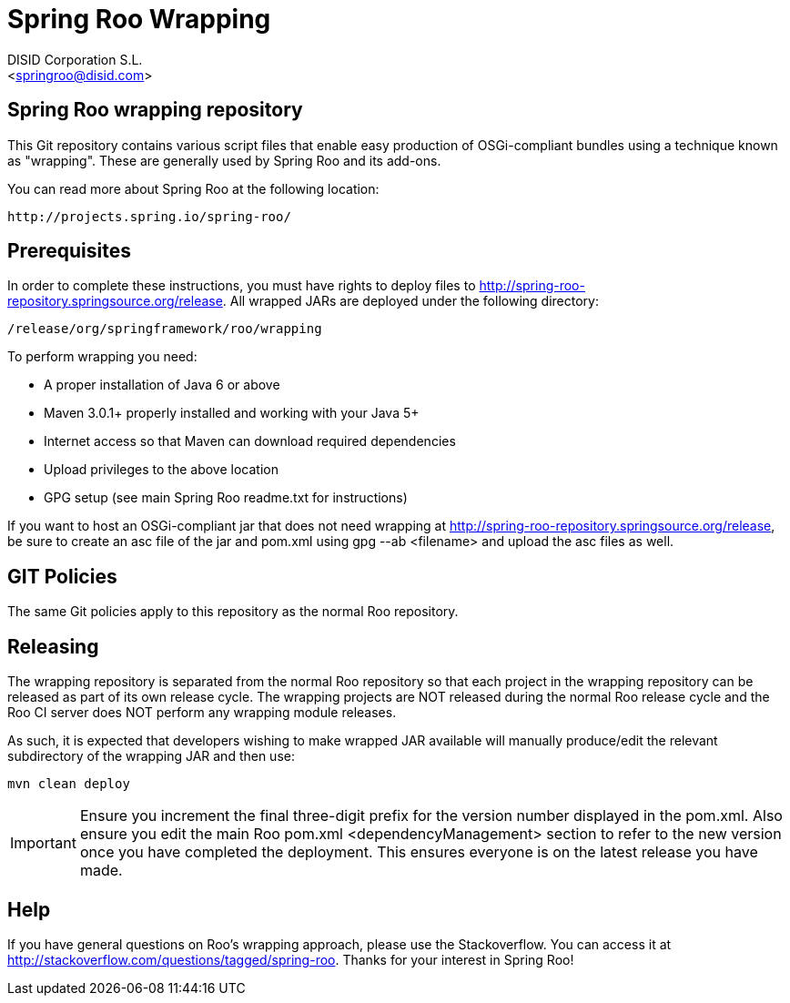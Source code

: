 = Spring Roo Wrapping
Spring Roo OSGi-compliant bundles development
:page-layout: base
:toc-placement: manual
:Author:    DISID Corporation S.L.
:Email:     <springroo@disid.com>

== Spring Roo wrapping repository

This Git repository contains various script files that enable easy
production of OSGi-compliant bundles using a technique known as
"wrapping". These are generally used by Spring Roo and its add-ons.

You can read more about Spring Roo at the following location:

   http://projects.spring.io/spring-roo/

== Prerequisites

In order to complete these instructions, you must have rights to
deploy files to http://spring-roo-repository.springsource.org/release.
All wrapped JARs are deployed under the following directory:

   /release/org/springframework/roo/wrapping

To perform wrapping you need:

* A proper installation of Java 6 or above
* Maven 3.0.1+ properly installed and working with your Java 5+
* Internet access so that Maven can download required dependencies
* Upload privileges to the above location
* GPG setup (see main Spring Roo readme.txt for instructions)
 
If you want to host an OSGi-compliant jar that
 does not need wrapping at http://spring-roo-repository.springsource.org/release,
 be sure to create an asc file of the jar and pom.xml using 
 gpg --ab <filename> and upload the asc files as well.

== GIT Policies

The same Git policies apply to this repository as the normal Roo
repository.

== Releasing

The wrapping repository is separated from the normal Roo repository so
that each project in the wrapping repository can be released as part
of its own release cycle. The wrapping projects are NOT released
during the normal Roo release cycle and the Roo CI server does NOT
perform any wrapping module releases.

As such, it is expected that developers wishing to make wrapped JAR
available will manually produce/edit the relevant subdirectory of the
wrapping JAR and then use:

   mvn clean deploy

IMPORTANT: Ensure you increment the final three-digit prefix for the
version number displayed in the pom.xml. Also ensure you edit the
main Roo pom.xml <dependencyManagement> section to refer to the new
version once you have completed the deployment. This ensures everyone
is on the latest release you have made.

== Help

If you have general questions on Roo's wrapping approach, please use
the Stackoverflow. You can access it at
http://stackoverflow.com/questions/tagged/spring-roo. Thanks for your
interest in Spring Roo!

